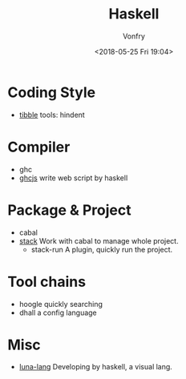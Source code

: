 #+TITLE: Haskell
#+Date: <2018-05-25 Fri 19:04>
#+AUTHOR: Vonfry

* Coding Style

- [[https://github.com/tibbe/haskell-style-guide][tibble]]
  tools: hindent
* Compiler
- ghc
- [[https://github.com/ghcjs/ghcjs][ghcjs]]
  write web script by haskell

* Package & Project
 - cabal
 - [[http://www.haskellstack.org/][stack]]
   Work with cabal to manage whole project.
   - stack-run
     A plugin, quickly run the project.

* Tool chains

 - hoogle
   quickly searching
 - dhall
   a config language

* Misc

- [[http://www.luna-lang.org/][luna-lang]]
  Developing by haskell, a visual lang.

